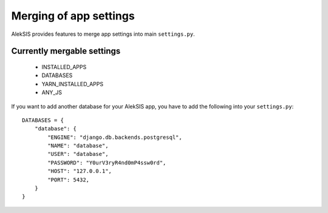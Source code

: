 Merging of app settings
=======================

AlekSIS provides features to merge app settings into main ``settings.py``.

Currently mergable settings
---------------------------

 * INSTALLED_APPS
 * DATABASES
 * YARN_INSTALLED_APPS
 * ANY_JS

If you want to add another database for your AlekSIS app, you have to add
the following into your ``settings.py``::

    DATABASES = {
        "database": {
            "ENGINE": "django.db.backends.postgresql",
            "NAME": "database",
            "USER": "database",
            "PASSWORD": "Y0urV3ryR4nd0mP4ssw0rd",
            "HOST": "127.0.0.1",
            "PORT": 5432,
        }
    }
